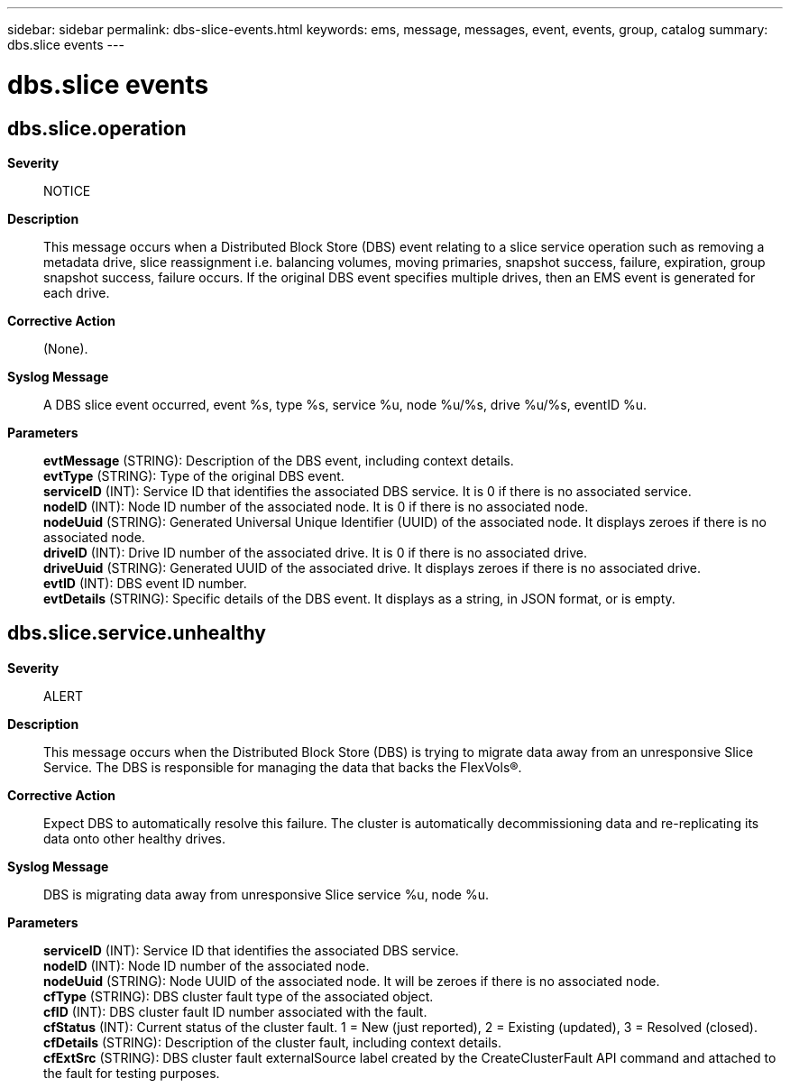---
sidebar: sidebar
permalink: dbs-slice-events.html
keywords: ems, message, messages, event, events, group, catalog
summary: dbs.slice events
---

= dbs.slice events
:toclevels: 1
:hardbreaks:
:nofooter:
:icons: font
:linkattrs:
:imagesdir: ./media/

== dbs.slice.operation
*Severity*::
NOTICE
*Description*::
This message occurs when a Distributed Block Store (DBS) event relating to a slice service operation such as removing a metadata drive, slice reassignment i.e. balancing volumes, moving primaries, snapshot success, failure, expiration, group snapshot success, failure occurs. If the original DBS event specifies multiple drives, then an EMS event is generated for each drive.
*Corrective Action*::
(None).
*Syslog Message*::
A DBS slice event occurred, event %s, type %s, service %u, node %u/%s, drive %u/%s, eventID %u.
*Parameters*::
*evtMessage* (STRING): Description of the DBS event, including context details.
*evtType* (STRING): Type of the original DBS event.
*serviceID* (INT): Service ID that identifies the associated DBS service. It is 0 if there is no associated service.
*nodeID* (INT): Node ID number of the associated node. It is 0 if there is no associated node.
*nodeUuid* (STRING): Generated Universal Unique Identifier (UUID) of the associated node. It displays zeroes if there is no associated node.
*driveID* (INT): Drive ID number of the associated drive. It is 0 if there is no associated drive.
*driveUuid* (STRING): Generated UUID of the associated drive. It displays zeroes if there is no associated drive.
*evtID* (INT): DBS event ID number.
*evtDetails* (STRING): Specific details of the DBS event. It displays as a string, in JSON format, or is empty.

== dbs.slice.service.unhealthy
*Severity*::
ALERT
*Description*::
This message occurs when the Distributed Block Store (DBS) is trying to migrate data away from an unresponsive Slice Service. The DBS is responsible for managing the data that backs the FlexVols(R).
*Corrective Action*::
Expect DBS to automatically resolve this failure. The cluster is automatically decommissioning data and re-replicating its data onto other healthy drives.
*Syslog Message*::
DBS is migrating data away from unresponsive Slice service %u, node %u.
*Parameters*::
*serviceID* (INT): Service ID that identifies the associated DBS service.
*nodeID* (INT): Node ID number of the associated node.
*nodeUuid* (STRING): Node UUID of the associated node. It will be zeroes if there is no associated node.
*cfType* (STRING): DBS cluster fault type of the associated object.
*cfID* (INT): DBS cluster fault ID number associated with the fault.
*cfStatus* (INT): Current status of the cluster fault. 1 = New (just reported), 2 = Existing (updated), 3 = Resolved (closed).
*cfDetails* (STRING): Description of the cluster fault, including context details.
*cfExtSrc* (STRING): DBS cluster fault externalSource label created by the CreateClusterFault API command and attached to the fault for testing purposes.
